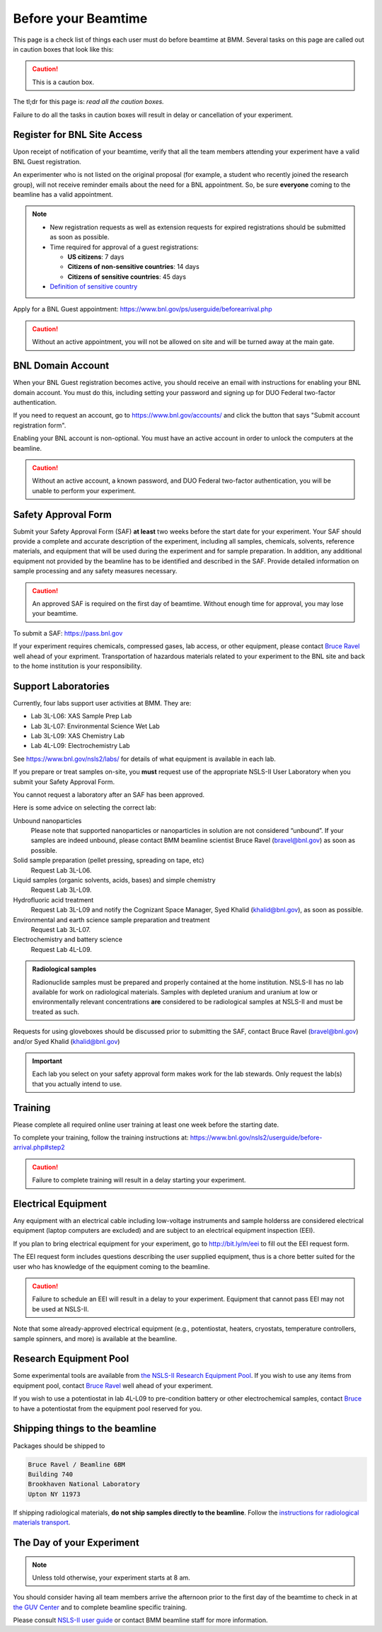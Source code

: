 ..
   This document was developed primarily by a NIST employee. Pursuant
   to title 17 United States Code Section 105, works of NIST employees
   are not subject to copyright protection in the United States. Thus
   this repository may not be licensed under the same terms as Bluesky
   itself.

   See the LICENSE file for details.

.. _before:

Before your Beamtime
====================

This page is a check list of things each user must do before beamtime
at BMM.  Several tasks on this page are called out in caution boxes
that look like this:

.. caution::

   This is a caution box.

The tl;dr for this page is: *read all the caution boxes.*

Failure to do all the tasks in caution boxes will result in delay or
cancellation of your experiment.

Register for BNL Site Access
----------------------------

Upon receipt of notification of your beamtime, verify that all
the team members attending your experiment have a valid BNL Guest
registration. 

An experimenter who is not listed on the original proposal (for
example, a student who recently joined the research group), will not
receive reminder emails about the need for a BNL appointment.  So, be
sure **everyone** coming to the beamline has a valid appointment.

.. note::

   + New registration requests as well as extension requests for
     expired registrations should be submitted as soon as possible.
   + Time required for approval of a guest registrations:

     + **US citizens**: 7 days
     + **Citizens of non-sensitive countries**: 14 days
     + **Citizens of sensitive countries**: 45 days

   + `Definition of sensitive country <https://www.state.gov/countries-of-particular-concern-special-watch-list-countries-entities-of-particular-concern/>`__

Apply for a BNL Guest appointment: https://www.bnl.gov/ps/userguide/beforearrival.php 

.. caution::  Without an active appointment, you will not be allowed
	      on site and will be turned away at the main gate. 

BNL Domain Account
------------------

When your BNL Guest registration becomes active, you should receive an
email with instructions for enabling your BNL domain account. You must
do this, including setting your password and signing up for DUO
Federal two-factor authentication.  

If you need to request an account, go to https://www.bnl.gov/accounts/
and click the button that says "Submit account registration form".

Enabling your BNL account is non-optional. You must have an active
account in order to unlock the computers at the beamline. 

.. caution:: Without an active account, a known password, and DUO
	     Federal two-factor authentication, you will be unable to
	     perform your experiment.

Safety Approval Form
--------------------

Submit your Safety Approval Form (SAF) **at least** two weeks before
the start date for your experiment.  Your SAF should provide a
complete and accurate description of the experiment, including all
samples, chemicals, solvents, reference materials, and equipment that
will be used during the experiment and for sample preparation.  In
addition, any additional equipment not provided by the beamline has to
be identified and described in the SAF.  Provide detailed information
on sample processing and any safety measures necessary.

.. caution:: An approved SAF is required on the first day of beamtime.
	     Without enough time for approval, you may lose your
	     beamtime.

To submit a SAF: https://pass.bnl.gov

If your experiment requires chemicals, compressed gases, lab access,
or other equipment, please contact `Bruce Ravel
<mailto:bravel@bnl.gov>`__ well ahead of your expriment.
Transportation of hazardous materials related to your experiment to
the BNL site and back to the home institution is your responsibility.


Support Laboratories
--------------------

Currently, four labs support user activities at BMM.  They are:

+ Lab 3L-L06: XAS Sample Prep Lab
+ Lab 3L-L07: Environmental Science Wet Lab
+ Lab 3L-L09: XAS Chemistry Lab
+ Lab 4L-L09: Electrochemistry Lab

See https://www.bnl.gov/nsls2/labs/ for details of what equipment is
available in each lab.

If you prepare or treat samples on-site, you **must** request use of
the appropriate NSLS-II User Laboratory when you submit your Safety
Approval Form.

You cannot request a laboratory after an SAF has been approved.  

Here is some advice on selecting the correct lab:

Unbound nanoparticles
  Please note that supported nanoparticles or nanoparticles in
  solution are not considered “unbound”.  If your samples are indeed
  unbound, please contact BMM beamline scientist Bruce Ravel
  (bravel@bnl.gov) as soon as possible.  

Solid sample preparation (pellet pressing, spreading on tape, etc)
  Request Lab 3L-L06.

Liquid samples (organic solvents, acids, bases) and simple chemistry
  Request Lab 3L-L09.
  
Hydrofluoric acid treatment
  Request Lab 3L-L09 and notify the Cognizant Space Manager, Syed Khalid
  (khalid@bnl.gov), as soon as possible. 

Environmental and earth science sample preparation and treatment
  Request Lab 3L-L07.
  
Electrochemistry and battery science
  Request Lab 4L-L09.

.. admonition:: Radiological samples

   Radionuclide samples must be prepared and properly contained at the
   home institution.  NSLS-II has no lab available for work on
   radiological materials.  Samples with depleted uranium and uranium
   at low or environmentally relevant concentrations **are**
   considered to be radiological samples at NSLS-II and must be
   treated as such.

Requests for using gloveboxes should be discussed prior to submitting
the SAF, contact Bruce Ravel (bravel@bnl.gov) and/or Syed Khalid
(khalid@bnl.gov)

.. important:: Each lab you select on your safety approval form makes work
	       for the lab stewards.  Only request the lab(s) that you
	       actually intend to use.

Training
--------

Please complete all required online user training at least one week
before the starting date.  

To complete your training, follow the training instructions at:
https://www.bnl.gov/nsls2/userguide/before-arrival.php#step2

.. caution::

   Failure to complete training will result in a delay starting your
   experiment.


Electrical Equipment
--------------------

Any equipment with an electrical cable including low-voltage
instruments and sample holderss are considered electrical equipment
(laptop computers are excluded) and are subject to an electrical
equipment inspection (EEI).

If you plan to bring electrical equipment for your experiment, go to
http://bit.ly/m/eei to fill out the EEI request form.

The EEI request form includes questions describing the user supplied
equipment, thus is a chore better suited for the user who has
knowledge of the equipment coming to the beamline.

.. caution:: Failure to schedule an EEI will result in a delay to your
	     experiment.  Equipment that cannot pass EEI may not be used
	     at NSLS-II.

Note that some already-approved electrical equipment (e.g.,
potentiostat, heaters, cryostats, temperature controllers, sample
spinners, and more) is available at the beamline.


Research Equipment Pool
-----------------------

Some experimental tools are available from `the NSLS-II Research
Equipment Pool
<https://public.bnl.gov/sites/rep/SitePages/Home.aspx>`__.  If you
wish to use any items from equipment pool, contact `Bruce Ravel
<mailto:bravel@bnl.gov>`__ well ahead of your experiment.

If you wish to use a potentiostat in lab 4L-L09 to pre-condition
battery or other electrochemical samples, contact `Bruce
<mailto:bravel@bnl.gov>`__ to have a potentiostat from the equipment
pool reserved for you.


Shipping things to the beamline
-------------------------------

Packages should be shipped to

.. code-block:: none

   Bruce Ravel / Beamline 6BM
   Building 740
   Brookhaven National Laboratory
   Upton NY 11973

If shipping radiological materials, **do not ship samples directly to
the beamline**.  Follow the `instructions for radiological materials
transport
<https://www.bnl.gov/nsls2/userguide/shipping.php#tabs-2>`__.


The Day of your Experiment
--------------------------

.. note:: Unless told otherwise, your experiment starts at 8 am.  

You should consider having all team members arrive the afternoon prior
to the first day of the beamtime to check in at `the GUV Center
<https://www.bnl.gov/guv/>`__ and to complete beamline specific
training.

Please consult `NSLS-II user guide <https://www.bnl.gov/ps/userguide/>`__
or contact BMM beamline staff for more information.
